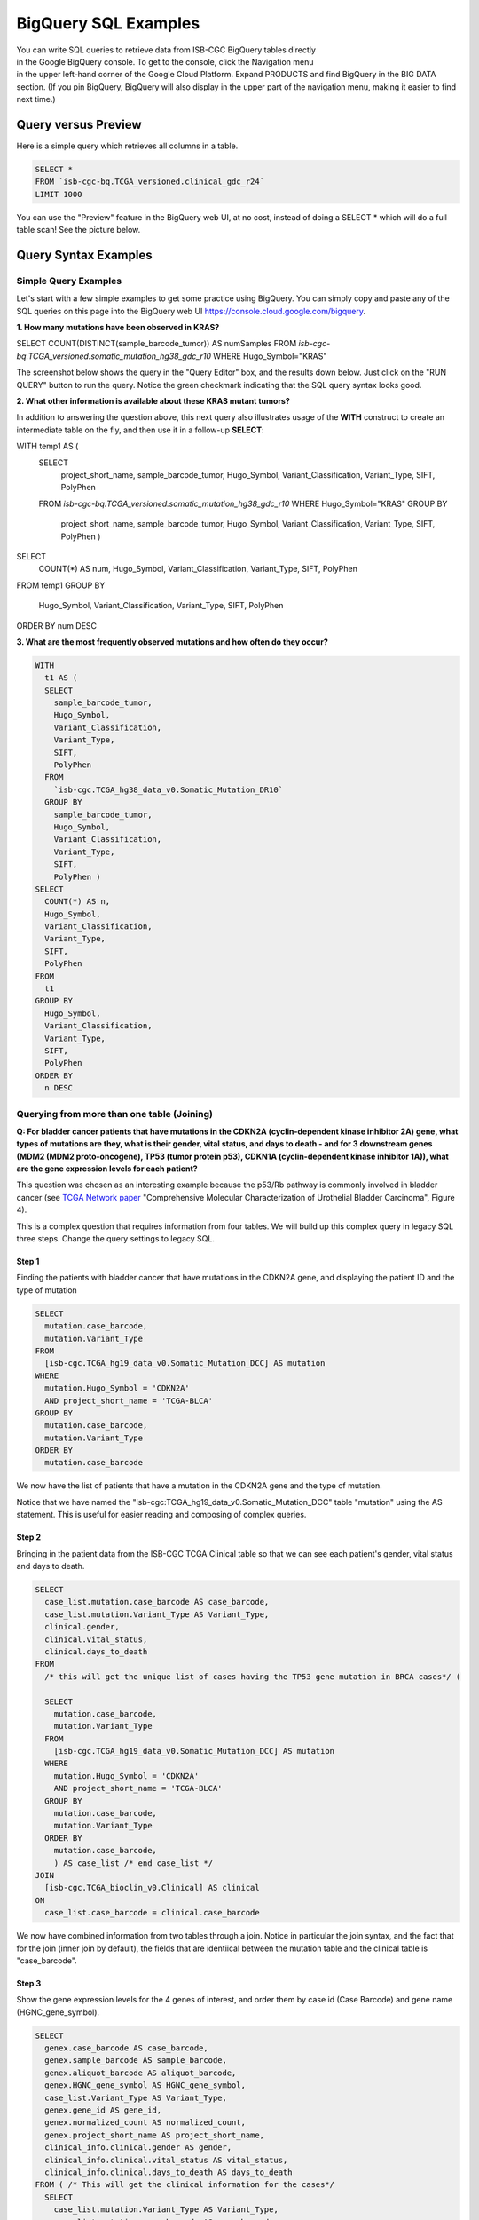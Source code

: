 ***************
BigQuery SQL Examples
***************

.. figure:: BigQuery-menuItem.png
    :align: right
    :figwidth: 200px

You can write SQL queries to retrieve data from ISB-CGC BigQuery tables directly in the Google BigQuery console. To get to the console, click the Navigation menu in the upper left-hand corner of the Google Cloud Platform. Expand PRODUCTS and find BigQuery in the BIG DATA section. (If you pin BigQuery, BigQuery will also display in the upper part of the navigation menu, making it easier to find next time.)

Query versus Preview
======================

Here is a simple query which retrieves all columns in a table.

.. code-block:: sql

    SELECT * 
    FROM `isb-cgc-bq.TCGA_versioned.clinical_gdc_r24` 
    LIMIT 1000

You can use the "Preview" feature in the BigQuery web UI, at no cost, instead of doing a SELECT * which will do a full table scan! See the picture below.


.. image:: BQ-console-tablePreview.png
   :scale: 50 
   :align: center

Query Syntax Examples
======================

Simple Query Examples
*********************
Let's start with a few simple examples to get some practice using BigQuery. You can simply copy and paste any of the SQL queries on this page into the BigQuery web UI https://console.cloud.google.com/bigquery.

**1. How many mutations have been observed in KRAS?**

.. code-block:: sql

SELECT COUNT(DISTINCT(sample_barcode_tumor)) AS numSamples
FROM `isb-cgc-bq.TCGA_versioned.somatic_mutation_hg38_gdc_r10`
WHERE Hugo_Symbol="KRAS"

The screenshot below shows the query in the "Query Editor" box, and the results down below.  Just click on the "RUN QUERY" button to run the query. Notice the green checkmark indicating that the SQL query syntax looks good.

.. image:: SimpleSQLExample1.png
   :scale: 50 
   :align: center



**2. What other information is available about these KRAS mutant tumors?**

In addition to answering the question above, this next query also illustrates usage of the **WITH** construct to create an intermediate table on the fly, and then use it in a follow-up **SELECT**:

.. code-block:: sql

WITH temp1 AS (
   SELECT
     project_short_name,
     sample_barcode_tumor,
     Hugo_Symbol,
     Variant_Classification,
     Variant_Type,
     SIFT,
     PolyPhen
   FROM  `isb-cgc-bq.TCGA_versioned.somatic_mutation_hg38_gdc_r10`
   WHERE Hugo_Symbol="KRAS"
   GROUP BY
     project_short_name,
     sample_barcode_tumor,
     Hugo_Symbol,
     Variant_Classification,
     Variant_Type,
     SIFT,
     PolyPhen )
SELECT
   COUNT(*) AS num,
   Hugo_Symbol,
   Variant_Classification,
   Variant_Type,
   SIFT,
   PolyPhen
FROM temp1
GROUP BY
   Hugo_Symbol,
   Variant_Classification,
   Variant_Type,
   SIFT,
   PolyPhen
ORDER BY num DESC
      
      
.. image:: SimpleSQLExample2.png
   :scale: 40 
   :align: center

**3. What are the most frequently observed mutations and how often do they occur?**

.. code-block:: sql

    WITH
      t1 AS (
      SELECT
        sample_barcode_tumor,
        Hugo_Symbol,
        Variant_Classification,
        Variant_Type,
        SIFT,
        PolyPhen
      FROM
        `isb-cgc.TCGA_hg38_data_v0.Somatic_Mutation_DR10`
      GROUP BY
        sample_barcode_tumor,
        Hugo_Symbol,
        Variant_Classification,
        Variant_Type,
        SIFT,
        PolyPhen )
    SELECT
      COUNT(*) AS n,
      Hugo_Symbol,
      Variant_Classification,
      Variant_Type,
      SIFT,
      PolyPhen
    FROM
      t1
    GROUP BY
      Hugo_Symbol,
      Variant_Classification,
      Variant_Type,
      SIFT,
      PolyPhen
    ORDER BY
      n DESC

.. image:: SQLSimpleExample3.png
   :scale: 40
   :align: center

  
Querying from more than one table (Joining)
*******************************************

**Q: For bladder cancer patients that have mutations in the CDKN2A (cyclin-dependent kinase inhibitor 2A) gene, what types of mutations are they, what is their gender, vital status, and days to death - and for 3 downstream genes (MDM2 (MDM2 proto-oncogene), TP53 (tumor protein p53), CDKN1A (cyclin-dependent kinase inhibitor 1A)), what are the gene expression levels for each patient?**

This question was chosen as an interesting example because the p53/Rb pathway is commonly involved in bladder cancer (see `TCGA Network paper <https://www.ncbi.nlm.nih.gov/pmc/articles/PMC3962515/>`_ "Comprehensive Molecular Characterization of Urothelial Bladder Carcinoma", Figure 4).

This is a complex question that requires information from four tables.  We will build up this complex query in legacy SQL three steps. Change the query settings to legacy SQL.

Step 1
++++++
Finding the patients with bladder cancer that have mutations in the CDKN2A gene, and displaying the patient ID and 
the type of mutation


.. code-block:: sql

    SELECT
      mutation.case_barcode,
      mutation.Variant_Type
    FROM
      [isb-cgc.TCGA_hg19_data_v0.Somatic_Mutation_DCC] AS mutation
    WHERE
      mutation.Hugo_Symbol = 'CDKN2A'
      AND project_short_name = 'TCGA-BLCA'
    GROUP BY
      mutation.case_barcode,
      mutation.Variant_Type
    ORDER BY
      mutation.case_barcode

.. image:: BigQueryExample1.png
   :scale: 40
   :align: center  
   
We now have the list of patients that have a mutation in the CDKN2A gene and the type of mutation.

Notice that we have named the "isb-cgc:TCGA_hg19_data_v0.Somatic_Mutation_DCC" table "mutation" using the AS statement.  This is useful for easier reading and composing of complex queries.

Step 2
+++++++
Bringing in the patient data from the ISB-CGC TCGA Clinical table so that we can see each patient's gender, vital status and days to death.

.. code-block:: sql

    SELECT
      case_list.mutation.case_barcode AS case_barcode,
      case_list.mutation.Variant_Type AS Variant_Type,
      clinical.gender,
      clinical.vital_status,
      clinical.days_to_death
    FROM
      /* this will get the unique list of cases having the TP53 gene mutation in BRCA cases*/ (
      
      SELECT
        mutation.case_barcode,
        mutation.Variant_Type
      FROM
        [isb-cgc.TCGA_hg19_data_v0.Somatic_Mutation_DCC] AS mutation
      WHERE
        mutation.Hugo_Symbol = 'CDKN2A'
        AND project_short_name = 'TCGA-BLCA'
      GROUP BY
        mutation.case_barcode,
        mutation.Variant_Type
      ORDER BY
        mutation.case_barcode,
        ) AS case_list /* end case_list */
    JOIN
      [isb-cgc.TCGA_bioclin_v0.Clinical] AS clinical
    ON
      case_list.case_barcode = clinical.case_barcode
  
.. image:: BigQueryExample2.png
   :scale: 40
   :align: center
   
We now have combined information from two tables through a join.  Notice in particular the join syntax, 
and the fact that
for the join (inner join by default), the fields that are identiical between the mutation table and the clinical table is "case_barcode".  

Step 3
+++++++
Show the gene expression levels for the 4 genes of interest, and order them by case id (Case Barcode) and gene name (HGNC_gene_symbol).  
  
.. code-block:: sql

    SELECT
      genex.case_barcode AS case_barcode,
      genex.sample_barcode AS sample_barcode,
      genex.aliquot_barcode AS aliquot_barcode,
      genex.HGNC_gene_symbol AS HGNC_gene_symbol,
      case_list.Variant_Type AS Variant_Type,
      genex.gene_id AS gene_id,
      genex.normalized_count AS normalized_count,
      genex.project_short_name AS project_short_name,
      clinical_info.clinical.gender AS gender,
      clinical_info.clinical.vital_status AS vital_status,
      clinical_info.clinical.days_to_death AS days_to_death
    FROM ( /* This will get the clinical information for the cases*/
      SELECT
        case_list.mutation.Variant_Type AS Variant_Type,
        case_list.mutation.case_barcode AS case_barcode,
        clinical.gender,
        clinical.vital_status,
        clinical.days_to_death
      FROM
        /* this will get the unique list of casess having the CDKN2A gene mutation in bladder cancer BLCA cases*/ (
        
        SELECT
          mutation.case_barcode,
          mutation.Variant_Type
        FROM
          [isb-cgc.TCGA_hg19_data_v0.Somatic_Mutation_DCC] AS mutation
        WHERE
          mutation.Hugo_Symbol = 'CDKN2A'
          AND project_short_name = 'TCGA-BLCA'
        GROUP BY
          mutation.case_barcode,
          mutation.Variant_Type
        ORDER BY
          mutation.case_barcode,
          ) AS case_list /* end case_list */
      INNER JOIN
        [isb-cgc.TCGA_bioclin_v0.Clinical] AS clinical
      ON
        case_list.case_barcode = clinical.case_barcode /* end clinical annotation */ ) AS clinical_info
    INNER JOIN
      [isb-cgc.TCGA_hg19_data_v0.RNAseq_Gene_Expression_UNC_RSEM] AS genex
    ON
      genex.case_barcode = case_list.case_barcode
    WHERE
      genex.HGNC_gene_symbol IN ('MDM2',
        'TP53',
        'CDKN1A',
        'CCNE1')
    ORDER BY
      case_barcode,
      HGNC_gene_symbol

.. image:: BigQueryExample3.png
   :scale: 40
   :align: center  

We have now gotten all the data together in one table for further analysis.  

Note that the final join surrounds the previous join top and bottom.  This is common method of doing joins.

You can either download the results from a query in either CSV or JSON format, or save it for further analysis in Google BigQuery by the "Save as Table" button.  As the next section describes, large queries continuing to combine multiple tables in a gene query may be limited by cost and resources, saving results as intermediate tables is a solution to these issues.


Saving Query Results to other BigQuery Tables
==============================================
You can easily save query results in intermediate tables in your project, allowing others to view and use them.  Details from Google on how to do that is `here <https://cloud.google.com/bigquery/bigquery-web-ui>`_.  If your query gets too complex it can take too long to run.  Creating intermediate result tables can be a good approach to obtain the same result more quickly and at a lower cost. 


SQL Functions
=============

Standard SQL includes a large variety of built-in
`functions and operators <https://cloud.google.com/bigquery/docs/reference/standard-sql/functions-and-operators>`_
including logical and statistical aggregate functions, and mathematical functions, just to name a few.
`User-defined functions <https://cloud.google.com/bigquery/docs/reference/standard-sql/user-defined-functions>`_ (UDFs)
are also supported and can be used to further extend the types of analyses possible in BigQuery.

Using the bq Command Line Tool
==============================================
The **bq** command line tool is part of the
`cloud SDK <https://cloud.google.com/sdk/>`_ and can be used to interact directly
with BigQuery from the command line.  The cloud SDK is easy to install and
is available for most operating systems.  You can use **bq** to create and upload
your own tables into BigQuery (if you have your own GCP project),
and you can run queries at the command-line like this:

.. code-block:: none

   bq query --allow_large_results \
            --destination_table="myproj:dataset:query_output" \
            --nouse_legacy_sql \
            --nodry_run \
            "$(cat myQuery.sql)"

(where myQuery.sql is a plain-text file containing the SQL, and the destination
table is in an existing BigQuery dataset in your project).

Using BigQuery from R
======================
BigQuery can be accessed from R using one of two powerful R packages:
`bigrquery <https://bigrquery.r-dbi.org/>`_ and
`dplyr <https://cran.r-project.org/web/packages/dplyr/>`_.
Please refer to the documentation provided with these packages for more information.

Using BigQuery from Python
==========================
BigQuery
`client libraries <https://cloud.google.com/bigquery/docs/reference/libraries#client-libraries-install-python>`_
are available that let you interact with BigQuery from Python or other languages.
In addition, the `pandas.io.gbq <https://pandas.pydata.org/pandas-docs/version/0.19/generated/pandas.io.gbq.to_gbq.html>`_
module provides a wrapper for BigQuery.

Getting Help
============

ISB-CGC has a `Community Notebook Repository <HowTos.html>`_ on GitHub with examples of using BigQuery from Python and R along with creating SQL queries.

Aside from the documentation, the best place to look for help using BigQuery and tips
and tricks with SQL is
`StackOverflow <http://stackoverflow.com/>`_.  If you tag your question with ``google-bigquery``
your question will quickly get the attention of Google BigQuery experts.  You may also find
that your question has already been asked and answered among the nearly 10,000 questions
that have already been asked about BigQuery on StackOverflow.

